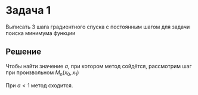 #+LATEX_HEADER:\usepackage{amsmath}
#+LATEX_HEADER:\usepackage{esint}
#+LATEX_HEADER:\usepackage[english,russian]{babel}
#+LATEX_HEADER:\usepackage{mathtools}
#+LATEX_HEADER:\usepackage{amsthm}
#+LATEX_HEADER:\usepackage{listings}
#+OPTIONS: toc:nil
#+LATEX_HEADER:\usepackage[top=0.8in, bottom=0.75in, left=0.625in, right=0.625in]{geometry}

#+LATEX_HEADER:\def\zall{\setcounter{lem}{0}\setcounter{cnsqnc}{0}\setcounter{th}{0}\setcounter{Cmt}{0}\setcounter{equation}{0}}

#+LATEX_HEADER:\newcounter{lem}\setcounter{lem}{0}
#+LATEX_HEADER:\def\lm{\par\smallskip\refstepcounter{lem}\textbf{\arabic{lem}}}
#+LATEX_HEADER:\newtheorem*{Lemma}{Лемма \lm}

#+LATEX_HEADER:\newcounter{th}\setcounter{th}{0}
#+LATEX_HEADER:\def\th{\par\smallskip\refstepcounter{th}\textbf{\arabic{th}}}
#+LATEX_HEADER:\newtheorem*{Theorem}{Теорема \th}

#+LATEX_HEADER:\newcounter{cnsqnc}\setcounter{cnsqnc}{0}
#+LATEX_HEADER:\def\cnsqnc{\par\smallskip\refstepcounter{cnsqnc}\textbf{\arabic{cnsqnc}}}
#+LATEX_HEADER:\newtheorem*{Consequence}{Следствие \cnsqnc}

#+LATEX_HEADER:\newcounter{Cmt}\setcounter{Cmt}{0}
#+LATEX_HEADER:\def\cmt{\par\smallskip\refstepcounter{Cmt}\textbf{\arabic{Cmt}}}
#+LATEX_HEADER:\newtheorem*{Note}{Замечание \cmt}

* Задача 1
Выписать 3 шага градиентного спуска с постоянным шагом для задачи поиска минимума функции
#+begin_export latex
\begin{equation}
f(x_1, x_2) = x_1^2 + 2x_2^2
\end{equation}
при начальном приближении $(x_1, x_2) = (-1, 1)$ и шаге $a = 1$. При каком значении шага метод сойдётся?
#+end_export
** Решение
   #+begin_export latex
Аналитическая формула для градиента:
\begin{equation}
\operatorname{grad} f = \left\{\frac{\partial f}{\partial x_1}, \frac{\partial f}{\partial x_2}\right\} = \{2x_1, 4x_2\}
\end{equation}
\begin{equation}
M_0 = (-1, 1)
\end{equation}
\begin{equation}
M_1 = M_0 - \operatorname{grad}f(M_0) = (-1, 1) - (-2, 4) = (1, -3)
\end{equation}
\begin{equation}
M_2 = M_1 - \operatorname{grad}f(M_1) = (1, -3) - (2, -12) = (-1, 9)
\end{equation}
\begin{equation}
M_3 = M_2 - \operatorname{grad}f(M_2) = (-1, 9) - (-2, 36) = (1, -27)
\end{equation}
   #+end_export

Чтобы найти значение $a$, при котором метод сойдётся, рассмотрим шаг при произвольном $M_n(x_0, x_1)$
#+begin_export latex
\begin{equation}
M_{n + 1} = M_n - a\operatorname{grad}f(M_n) \Rightarrow |M_{n + 1} - M_n| = a|\operatorname{grad}(M_n)| = a\sqrt{4x_0^2 + 16x_1^2}
\end{equation}
#+end_export
При $a < 1$ метод сходится.

#+begin_export latex
\begin{multline}
|M_{n + 1} - M_n| = a|\operatorname{grad}f(M_n)| = a|\operatorname{grad}f(M_n) - \operatorname{grad}f(M_0) + \operatorname{grad}f(M_0)| \leq \\
a(|\operatorname{grad}f(M_n) - \operatorname{grad}f(M_{n + 1})| + |\operatoname{grad}|f(M_{n + 1})) \leq \\
aL|M_n - M_{n + 1}| + a|\operatorname{grad}f(M_{n + 1})| \Rightarrow (1 - aL)|M_{n} - M_{n + 1}| \leq a|\operatorname{grad}f(M_{n + 1})|
\end{multline}
\begin{equation}
|M_{n} - M_{n + 1}| \leq \frac{a}{1 - aL}|\operatorname{grad}f(M_{n + 1})|
\end{equation}
\begin{equation}
|M_n - M| = |M_n - M + M - M_{n + 1}| \leq |M_n - M| + ||
\end{equation}
\begin{equation}
f(M_n) = f(M) + \grad f(M)|M_n - M|
\end{equation}
#+end_export
